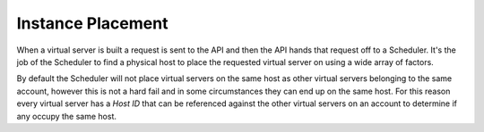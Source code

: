 Instance Placement
==================
When a virtual server is built a request is sent to the API and then the API hands that request off to a Scheduler. It's the job of the Scheduler to find a physical host to place the requested virtual server on using a wide array of factors.

By default the Scheduler will not place virtual servers on the same host as other virtual servers belonging to the same account, however this is not a hard fail and in some circumstances they can end up on the same host. For this reason every virtual server has a *Host ID* that can be referenced against the other virtual servers on an account to determine if any occupy the same host. 

